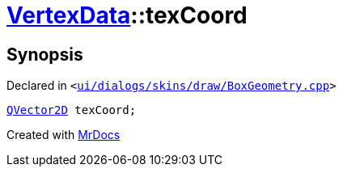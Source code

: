 [#VertexData-texCoord]
= xref:VertexData.adoc[VertexData]::texCoord
:relfileprefix: ../
:mrdocs:


== Synopsis

Declared in `&lt;https://github.com/PrismLauncher/PrismLauncher/blob/develop/launcher/ui/dialogs/skins/draw/BoxGeometry.cpp#L28[ui&sol;dialogs&sol;skins&sol;draw&sol;BoxGeometry&period;cpp]&gt;`

[source,cpp,subs="verbatim,replacements,macros,-callouts"]
----
xref:QVector2D.adoc[QVector2D] texCoord;
----



[.small]#Created with https://www.mrdocs.com[MrDocs]#
